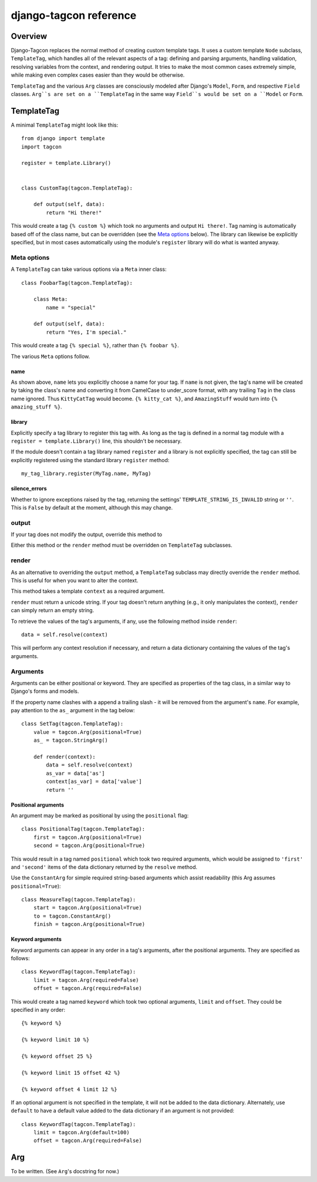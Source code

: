 =======================
django-tagcon reference
=======================


Overview
========

Django-Tagcon replaces the normal method of creating custom template tags.  It
uses a custom template ``Node`` subclass, ``TemplateTag``, which handles all of
the relevant aspects of a tag: defining and parsing arguments, handling
validation, resolving variables from the context, and rendering output.  It
tries to make the most common cases extremely simple, while making even complex
cases easier than they would be otherwise.

``TemplateTag`` and the various ``Arg`` classes are consciously modeled after
Django's ``Model``, ``Form``, and respective ``Field`` classes.  ``Arg``s are
set on a ``TemplateTag`` in the same way ``Field``s would be set on a
``Model`` or ``Form``.


TemplateTag
===========

A minimal ``TemplateTag`` might look like this::

    from django import template
    import tagcon

    register = template.Library()


    class CustomTag(tagcon.TemplateTag):

        def output(self, data):
            return "Hi there!"

This would create a tag ``{% custom %}`` which took no arguments and output
``Hi there!``.  Tag naming is automatically based off of the class name, but
can be overridden (see the `Meta options`_ below).  The library can likewise
be explicitly specified, but in most cases automatically using the module's
``register`` library will do what is wanted anyway.


Meta options
------------

A ``TemplateTag`` can take various options via a ``Meta`` inner class::

    class FoobarTag(tagcon.TemplateTag):

        class Meta:
            name = "special"

        def output(self, data):
            return "Yes, I'm special."

This would create a tag ``{% special %}``, rather than ``{% foobar %}``.

The various ``Meta`` options follow.


name
~~~~

As shown above, ``name`` lets you explicitly choose a name for your tag.  If
``name`` is not given, the tag's name will be created by taking the class's
name and converting it from CamelCase to under_score format, with any trailing
``Tag`` in the class name ignored.  Thus ``KittyCatTag`` would become.
``{% kitty_cat %}``, and ``AmazingStuff`` would turn into
``{% amazing_stuff %}``.


library
~~~~~~~

Explicitly specify a tag library to register this tag with.  As long as the tag
is defined in a normal tag module with a ``register = template.Library()``
line, this shouldn't be necessary.

If the module doesn't contain a tag library named ``register`` and a library is
not explicitly specified, the tag can still be explicitly registered using the
standard library ``register`` method::

    my_tag_library.register(MyTag.name, MyTag) 


silence_errors
~~~~~~~~~~~~~~

Whether to ignore exceptions raised by the tag, returning the settings'
``TEMPLATE_STRING_IS_INVALID`` string or ``''``.  This is ``False`` by default
at the moment, although this may change.


output
------

If your tag does not modify the output, override this method to 

Either this method or the ``render`` method must be overridden on
``TemplateTag`` subclasses.

render
------

As an alternative to overriding the ``output`` method, a ``TemplateTag``
subclass may directly override the ``render`` method. This is useful for
when you want to alter the context.

This method takes a template ``context`` as a required argument.

``render`` must return a unicode string.
If your tag doesn't return anything (e.g., it only manipulates the context),
``render`` can simply return an empty string.

To retrieve the values of the tag's arguments, if any, use the following method
inside ``render``::

    data = self.resolve(context)

This will perform any context resolution if necessary, and return a data
dictionary containing the values of the tag's arguments.


Arguments
---------

Arguments can be either positional or keyword. They are specified as properties
of the tag class, in a similar way to Django's forms and models.

If the property name clashes with a append a trailing slash - it will be
removed from the argument's ``name``. For example, pay attention to the ``as_``
argument in the tag below::

    class SetTag(tagcon.TemplateTag):
        value = tagcon.Arg(positional=True)
        as_ = tagcon.StringArg()
        
        def render(context):
            data = self.resolve(context)
            as_var = data['as']
            context[as_var] = data['value']
            return ''

Positional arguments
~~~~~~~~~~~~~~~~~~~~

An argument may be marked as positional by using the ``positional`` flag::  

    class PositionalTag(tagcon.TemplateTag):
        first = tagcon.Arg(positional=True)
        second = tagcon.Arg(positional=True)

This would result in a tag named ``positional`` which took two required
arguments, which would be assigned to ``'first'`` and ``'second'`` items
of the data dictionary returned by the ``resolve`` method.

Use the ``ConstantArg`` for simple required string-based arguments which assist
readability (this Arg assumes ``positional=True``)::

    class MeasureTag(tagcon.TemplateTag):
        start = tagcon.Arg(positional=True)
        to = tagcon.ConstantArg()
        finish = tagcon.Arg(positional=True)

Keyword arguments
~~~~~~~~~~~~~~~~~

Keyword arguments can appear in any order in a tag's arguments, after the
positional arguments.  They are specified as follows::

    class KeywordTag(tagcon.TemplateTag):
        limit = tagcon.Arg(required=False)
        offset = tagcon.Arg(required=False)

This would create a tag named ``keyword`` which took two optional arguments,
``limit`` and ``offset``.  They could be specified in any order::

    {% keyword %}

    {% keyword limit 10 %}

    {% keyword offset 25 %}

    {% keyword limit 15 offset 42 %}

    {% keyword offset 4 limit 12 %}

If an optional argument is not specified in the template, it will not be
added to the data dictionary. Alternately, use ``default`` to have a default
value added to the data dictionary if an argument is not provided::

    class KeywordTag(tagcon.TemplateTag):
        limit = tagcon.Arg(default=100)
        offset = tagcon.Arg(required=False)

Arg
===

To be written.  (See ``Arg``'s docstring for now.)

